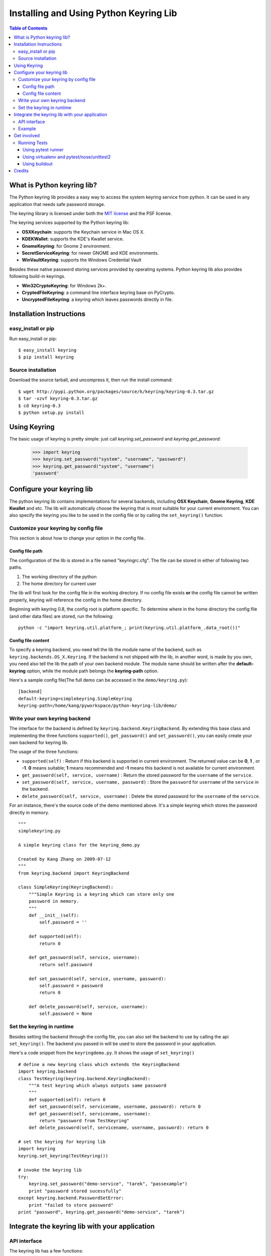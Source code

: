 =======================================
Installing and Using Python Keyring Lib
=======================================

.. contents:: **Table of Contents**

---------------------------
What is Python keyring lib?
---------------------------

The Python keyring lib provides a easy way to access the system keyring service
from python. It can be used in any application that needs safe password storage.

The keyring library is licensed under both the `MIT license
<http://opensource.org/licenses/MIT>`_ and the PSF license.

The keyring services supported by the Python keyring lib:

* **OSXKeychain**: supports the Keychain service in Mac OS X.
* **KDEKWallet**: supports the KDE's Kwallet service.
* **GnomeKeyring**: for Gnome 2 environment.
* **SecretServiceKeyring**: for newer GNOME and KDE environments.
* **WinVaultKeyring**: supports the Windows Credential Vault

Besides these native password storing services provided by operating systems.
Python keyring lib also provides following build-in keyrings.

* **Win32CryptoKeyring**: for Windows 2k+.
* **CryptedFileKeyring**: a command line interface keyring base on PyCrypto.
* **UncryptedFileKeyring**: a keyring which leaves passwords directly in file.

-------------------------
Installation Instructions
-------------------------

easy_install or pip
===================

Run easy_install or pip::

    $ easy_install keyring
    $ pip install keyring

Source installation
===================

Download the source tarball, and uncompress it, then run the install command::

    $ wget http://pypi.python.org/packages/source/k/keyring/keyring-0.3.tar.gz
    $ tar -xzvf keyring-0.3.tar.gz
    $ cd keyring-0.3
    $ python setup.py install


-------------
Using Keyring
-------------

The basic usage of keyring is pretty simple: just call `keyring.set_password`
and `keyring.get_password`:

    >>> import keyring
    >>> keyring.set_password("system", "username", "password")
    >>> keyring.get_password("system", "username")
    'password'

--------------------------
Configure your keyring lib
--------------------------

The python keyring lib contains implementations for several backends, including
**OSX Keychain**, **Gnome Keyring**, **KDE Kwallet** and etc. The lib will
automatically choose the keyring that is most suitable for your current
environment. You can also specify the keyring you like to be used in the config
file or by calling the ``set_keyring()`` function.

Customize your keyring by config file
=====================================

This section is about how to change your option in the config file.

Config file path
----------------

The configuration of the lib is stored in a file named "keyringrc.cfg". The file
can be stored in either of following two paths.

1. The working directory of the python
2. The home directory for current user

The lib will first look for the config file in the working directory. If no
config file exists **or** the config file cannot be written properly, keyring
will reference the config in the home directory.

Beginning with keyring 0.8, the config root is platform specific. To determine
where in the home directory the config file (and other data files) are stored,
run the following::

    python -c "import keyring.util.platform_; print(keyring.util.platform_.data_root())"

Config file content
-------------------

To specify a keyring backend, you need tell the lib the module name of the
backend, such as ``keyring.backends.OS_X.Keyring``. If the backend is not
shipped
with the lib, in another word, is made by you own, you need also tell the lib
the path of your own backend module. The module name should be written after the
**default-keyring** option, while the module path belongs the **keyring-path**
option.

Here's a sample config file(The full demo can be accessed in the ``demo/keyring.py``):
::

    [backend]
    default-keyring=simplekeyring.SimpleKeyring
    keyring-path=/home/kang/pyworkspace/python-keyring-lib/demo/


Write your own keyring backend
==============================

The interface for the backend is defined by ``keyring.backend.KeyringBackend``.
By extending this base class and implementing the three functions
``supported()``, ``get_password()`` and ``set_password()``, you can easily create
your own backend for keyring lib.

The usage of the three functions:

* ``supported(self)`` : Return if this backend is supported in current
  environment. The returned value can be **0**, **1** , or **-1**. **0** means
  suitable; **1** means recommended and **-1** means this backend is not
  available for current environment.
* ``get_password(self, service, username)`` : Return the stored password for the
  ``username`` of the ``service``.
* ``set_password(self, service, username, password)`` : Store the ``password``
  for ``username`` of the ``service`` in the backend.
* ``delete_password(self, service, username)`` : Delete the stored password for
  the ``username`` of the ``service``.

For an instance, there's the source code of the demo mentioned above. It's a
simple keyring which stores the password directly in memory.

::

    """
    simplekeyring.py

    A simple keyring class for the keyring_demo.py

    Created by Kang Zhang on 2009-07-12
    """
    from keyring.backend import KeyringBackend

    class SimpleKeyring(KeyringBackend):
        """Simple Keyring is a keyring which can store only one
        password in memory.
        """
        def __init__(self):
            self.password = ''

        def supported(self):
            return 0

        def get_password(self, service, username):
            return self.password

        def set_password(self, service, username, password):
            self.password = password
            return 0

        def delete_password(self, service, username):
            self.password = None


Set the keyring in runtime
==========================

Besides setting the backend through the config file, you can also set the
backend to use by calling the api ``set_keyring()``. The backend you passed in
will be used to store the password in your application.

Here's a code snippet from the ``keyringdemo.py``. It shows the usage of
``set_keyring()``
::

    # define a new keyring class which extends the KeyringBackend
    import keyring.backend
    class TestKeyring(keyring.backend.KeyringBackend):
        """A test keyring which always outputs same password
        """
        def supported(self): return 0
        def set_password(self, servicename, username, password): return 0
        def get_password(self, servicename, username):
            return "password from TestKeyring"
        def delete_password(self, servicename, username, password): return 0

    # set the keyring for keyring lib
    import keyring
    keyring.set_keyring(TestKeyring())

    # invoke the keyring lib
    try:
        keyring.set_password("demo-service", "tarek", "passexample")
        print "password stored sucessfully"
    except keyring.backend.PasswordSetError:
        print "failed to store password"
    print "password", keyring.get_password("demo-service", "tarek")


-----------------------------------------------
Integrate the keyring lib with your application
-----------------------------------------------

API interface
=============

The keyring lib has a few functions:

* ``get_keyring()`` : Return the currently-loaded keyring implementation.
* ``get_password(service, username)`` : Returns the password stored in keyring.
  If the password does not exist, it will return None.
* ``set_password(service, username, password)`` : Store the password in the
  keyring.
* ``delete_password(service, username)`` : Delete the password stored in
  keyring. If the password does not exist, it will raise an exception.

Example
=======

Here's an example of using keyring for application authorization. It can be
found in the demo folder of the repository. Note that the faked auth function
only returns true when the password equals to the username.
::

    """
    auth_demo.py

    Created by Kang Zhang 2009-08-14
    """

    import keyring
    import getpass
    import ConfigParser

    def auth(username, password):
        """A faked authorization function.
        """
        return username == password

    def main():
        """This scrip demos how to use keyring facilite the authorization. The
        username is stored in a config named 'auth_demo.cfg'
        """
        # config file init
        config_file = 'auth_demo.cfg'
        config = ConfigParser.SafeConfigParser({
                    'username':'',
                    })
        config.read(config_file)
        if not config.has_section('auth_demo_login'):
            config.add_section('auth_demo_login')

        username = config.get('auth_demo_login','username')
        password = None
        if username != '':
            password = keyring.get_password('auth_demo_login', username)

        if password == None or not auth(username, password):

            while 1:
                username = raw_input("Username:\n")
                password = getpass.getpass("Password:\n")

                if auth(username, password):
                    break
                else:
                    print "Authorization failed."

            # store the username
            config.set('auth_demo_login', 'username', username)
            config.write(open(config_file, 'w'))

            # store the password
            keyring.set_password('auth_demo_login', username, password)

        # the stuff that needs authorization here
        print "Authorization successful."

    if __name__ == "__main__":
        main()

------------
Get involved
------------

Python keyring lib is an open community project and highly welcomes new
contributors.

* Repository: http://bitbucket.org/kang/python-keyring-lib/
* Bug Tracker: http://bitbucket.org/kang/python-keyring-lib/issues/
* Mailing list: http://groups.google.com/group/python-keyring

Running Tests
=============

Tests are `continuously run <https://travis-ci.org/#!/jaraco/keyring>`_ using
Travis-CI.

|BuildStatus|_

.. |BuildStatus| image:: https://secure.travis-ci.org/jaraco/keyring.png
.. _BuildStatus: http://travis-ci.org/jaraco/keyring

To run the tests yourself, you'll want keyring installed to some environment
in which it can be tested. Three recommended techniques are described below.

Using pytest runner
-------------------

Keyring is instrumented with `pytest runner
<https://bitbucket.org/jaraco/pytest-runner>`_. Thus, you may invoke the tests
from any supported Python (with distribute installed) using this command::

    python setup.py ptr

pytest runner will download any unmet dependencies and run the tests using
`pytest <https://bitbucket.org/hpk42/pytest>`_.

This technique is the one used by the Travis-CI script.

Using virtualenv and pytest/nose/unittest2
------------------------------------------

Pytest and Nose are two popular test runners that will discover tests and run
them. Unittest (unittest2 under Python 2.6) also has a mode
to discover tests.

First, however, these test runners typically need a test environment in which
to run. It is recommended that you install keyring to a virtual environment
to avoid interfering with your system environment. For more information, see
the `virtualenv homepage <http://www.virtualenv.org>`_.

After you've created (or designated) your environment, install keyring into
the environment by running::

    python setup.py develop

Then, invoke your favorite test runner, e.g.::

    py.test

or::

    nosetests

Using buildout
--------------

Keyring supplies a buildout.cfg for use with buildout. If you have buildout
installed, tests can be invoked as so::

    1. bin/buildout  # prepare the buildout.
    2. bin/test  # execute the test runner.

For more information about the options that the script provides do execute::

    python bin/test --help

-------
Credits
-------

The project was based on Tarek Ziade's idea in `this post`_. Kang Zhang
initially carried it out as a `Google Summer of Code`_ project, and Tarek
mentored Kang on this project.

.. _this post: http://tarekziade.wordpress.com/2009/03/27/pycon-hallway-session-1-a-keyring-library-for-python/
.. _Google Summer of Code: http://socghop.appspot.com/

See CONTRIBUTORS.txt for a complete list of contributors.

